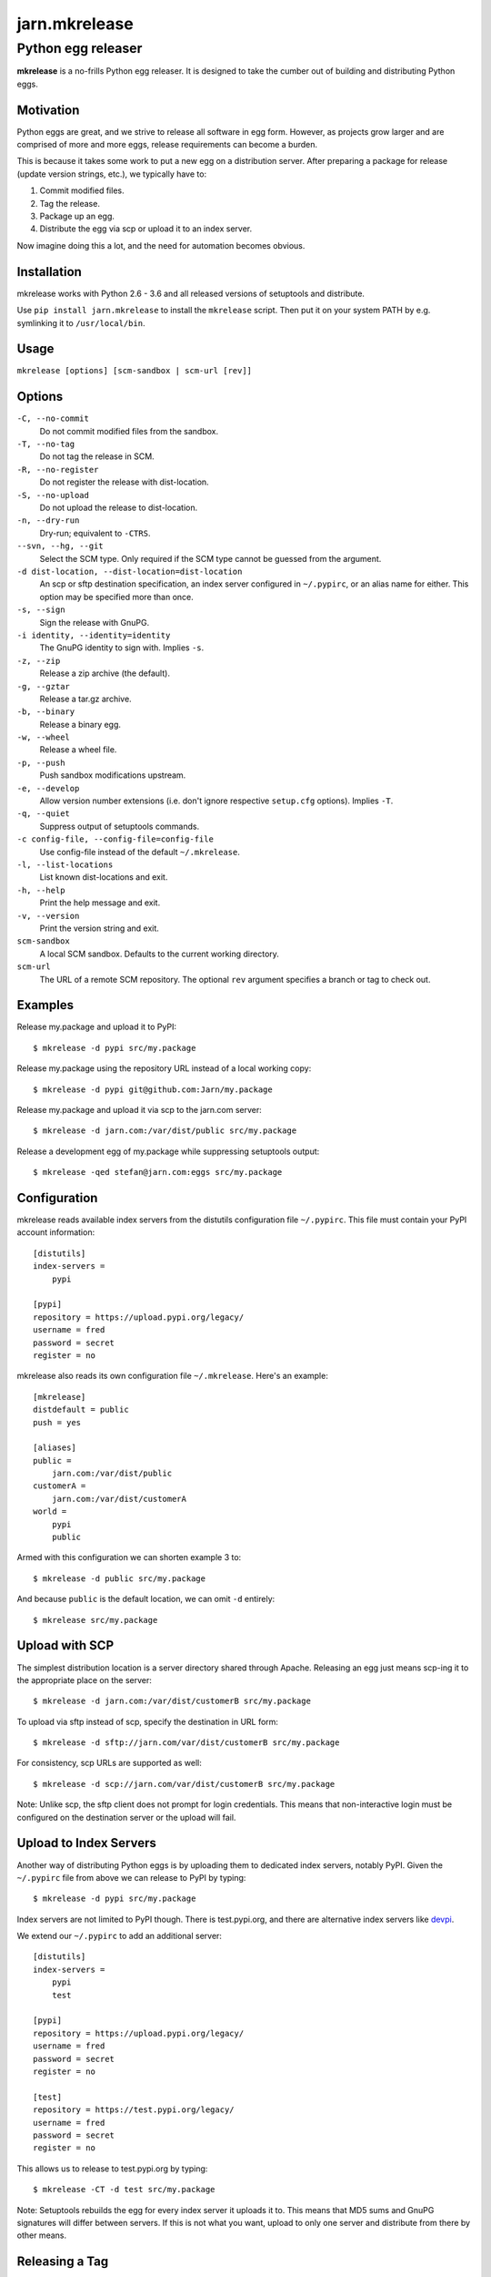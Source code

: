 ==============
jarn.mkrelease
==============
---------------------------------------------------
Python egg releaser
---------------------------------------------------

**mkrelease** is a no-frills Python egg releaser. It is designed to take
the cumber out of building and distributing Python eggs.

Motivation
==========

Python eggs are great, and we strive to release all software in egg form.
However, as projects grow larger and are comprised of more and more eggs,
release requirements can become a burden.

This is because it takes some work to put a new egg on a
distribution server. After preparing a package for release (update
version strings, etc.), we typically have to:

1. Commit modified files.

2. Tag the release.

3. Package up an egg.

4. Distribute the egg via scp or upload it to an index server.

Now imagine doing this a lot, and the need for automation becomes
obvious.

Installation
============

mkrelease works with Python 2.6 - 3.6 and all released versions of setuptools
and distribute.

Use ``pip install jarn.mkrelease`` to install the ``mkrelease`` script.
Then put it on your system PATH by e.g. symlinking it to ``/usr/local/bin``.

Usage
=====

``mkrelease [options] [scm-sandbox | scm-url [rev]]``

Options
=======

``-C, --no-commit``
    Do not commit modified files from the sandbox.

``-T, --no-tag``
    Do not tag the release in SCM.

``-R, --no-register``
    Do not register the release with dist-location.

``-S, --no-upload``
    Do not upload the release to dist-location.

``-n, --dry-run``
    Dry-run; equivalent to ``-CTRS``.

``--svn, --hg, --git``
    Select the SCM type. Only required if the SCM type
    cannot be guessed from the argument.

``-d dist-location, --dist-location=dist-location``
    An scp or sftp destination specification, an index
    server configured in ``~/.pypirc``, or an alias name for
    either. This option may be specified more than once.

``-s, --sign``
    Sign the release with GnuPG.

``-i identity, --identity=identity``
    The GnuPG identity to sign with. Implies ``-s``.

``-z, --zip``
    Release a zip archive (the default).

``-g, --gztar``
    Release a tar.gz archive.

``-b, --binary``
    Release a binary egg.

``-w, --wheel``
    Release a wheel file.

``-p, --push``
    Push sandbox modifications upstream.

``-e, --develop``
    Allow version number extensions (i.e. don't ignore
    respective ``setup.cfg`` options). Implies ``-T``.

``-q, --quiet``
    Suppress output of setuptools commands.

``-c config-file, --config-file=config-file``
    Use config-file instead of the default ``~/.mkrelease``.

``-l, --list-locations``
    List known dist-locations and exit.

``-h, --help``
    Print the help message and exit.

``-v, --version``
    Print the version string and exit.

``scm-sandbox``
    A local SCM sandbox. Defaults to the current working
    directory.

``scm-url``
    The URL of a remote SCM repository. The optional ``rev`` argument
    specifies a branch or tag to check out.

Examples
========

Release my.package and upload it to PyPI::

  $ mkrelease -d pypi src/my.package

Release my.package using the repository URL instead of a local working copy::

  $ mkrelease -d pypi git@github.com:Jarn/my.package

Release my.package and upload it via scp to the jarn.com server::

  $ mkrelease -d jarn.com:/var/dist/public src/my.package

Release a development egg of my.package while suppressing setuptools output::

  $ mkrelease -qed stefan@jarn.com:eggs src/my.package

Configuration
=============

mkrelease reads available index servers from the distutils configuration
file ``~/.pypirc``. This file must contain your PyPI account information::

  [distutils]
  index-servers =
      pypi

  [pypi]
  repository = https://upload.pypi.org/legacy/
  username = fred
  password = secret
  register = no

mkrelease also reads its own configuration file ``~/.mkrelease``.
Here's an example::

  [mkrelease]
  distdefault = public
  push = yes

  [aliases]
  public =
      jarn.com:/var/dist/public
  customerA =
      jarn.com:/var/dist/customerA
  world =
      pypi
      public

Armed with this configuration we can shorten example 3 to::

  $ mkrelease -d public src/my.package

And because ``public`` is the default location, we can omit ``-d`` entirely::

  $ mkrelease src/my.package

Upload with SCP
================

The simplest distribution location is a server directory shared through
Apache. Releasing an egg just means scp-ing it to the appropriate place
on the server::

  $ mkrelease -d jarn.com:/var/dist/customerB src/my.package

To upload via sftp instead of scp, specify the destination in URL form::

  $ mkrelease -d sftp://jarn.com/var/dist/customerB src/my.package

For consistency, scp URLs are supported as well::

  $ mkrelease -d scp://jarn.com/var/dist/customerB src/my.package

Note: Unlike scp, the sftp client does not prompt for login credentials.
This means that non-interactive login must be configured on the
destination server or the upload will fail.

Upload to Index Servers
==========================

Another way of distributing Python eggs is by uploading them to dedicated
index servers, notably PyPI. Given the ``~/.pypirc`` file from above
we can release to PyPI by typing::

  $ mkrelease -d pypi src/my.package

Index servers are not limited to PyPI though.
There is test.pypi.org, and there are alternative index servers like
`devpi`_.

.. _`devpi`: http://doc.devpi.net/latest/

We extend our ``~/.pypirc`` to add an additional server::

  [distutils]
  index-servers =
      pypi
      test

  [pypi]
  repository = https://upload.pypi.org/legacy/
  username = fred
  password = secret
  register = no

  [test]
  repository = https://test.pypi.org/legacy/
  username = fred
  password = secret
  register = no

This allows us to release to test.pypi.org by typing::

  $ mkrelease -CT -d test src/my.package

Note: Setuptools rebuilds the egg for every index server it uploads it to.
This means that MD5 sums and GnuPG signatures will differ between servers.
If this is not what you want, upload to only one server and distribute from
there by other means.

Releasing a Tag
===============

Release my.package from an existing tag::

  $ mkrelease -T -d pypi git@github.com:Jarn/my.package 1.0

Using GnuPG
===========

Release my.package and sign the archive with GnuPG::

  $ mkrelease -s -i fred@bedrock.com -d pypi src/my.package

The ``-i`` flag is optional and GnuPG will pick your default
key if not given. Defaults for ``-s`` and ``-i`` may be
configured in ``~/.pypirc``::

  [pypi]
  repository = https://upload.pypi.org/legacy/
  username = fred
  password = secret
  register = no
  sign = yes
  identity = fred@bedrock.com

Requirements
============

The following commands must be available on the system PATH (you only need
what you plan to use):

* svn

* hg

* git

* scp

* sftp

* gpg

